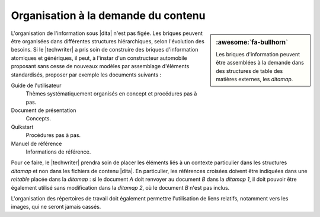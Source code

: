 .. Copyright 2011-2017 Olivier Carrère
.. Cette œuvre est mise à disposition selon les termes de la licence Creative
.. Commons Attribution - Pas d'utilisation commerciale - Partage dans les mêmes
.. conditions 4.0 international.

.. code review: no code

.. _organisation-a-la-demande-du-contenu:

Organisation à la demande du contenu
====================================

.. sidebar:: :awesome:`fa-bullhorn`

   Les briques d'information peuvent être assemblées à la demande dans des
   structures de table des matières externes, les *ditamap*.

L'organisation de l'information sous |dita| n'est
pas figée. Les briques peuvent être organisées dans différentes structures
hiérarchiques, selon l'évolution des besoins. Si le |techwriter| a
pris soin de construire des briques d'information atomiques et génériques, il
peut, à l'instar d'un constructeur automobile proposant sans cesse de nouveaux
modèles par assemblage d'éléments standardisés, proposer par exemple les
documents suivants :

Guide de l'utilisateur
   Thèmes systématiquement organisés en concept et procédures pas à pas.

Document de présentation
   Concepts.

Quikstart
   Procédures pas à pas.

Manuel de référence
   Informations de référence.

Pour ce faire, le |techwriter| prendra soin de placer les éléments
liés à un contexte particulier dans les structures *ditamap* et non dans les
fichiers de contenu |dita|. En particulier, les références croisées doivent
être indiquées dans une *reltable* placée dans la *ditamap* : si le document *A*
doit renvoyer au document *B* dans la *ditamap* *1*, il doit pouvoir être également
utilisé sans modification dans la *ditamap* *2*, où le document *B* n'est pas inclus.

L'organisation des répertoires de travail doit également permettre l'utilisation
de liens relatifs, notamment vers les images, qui ne seront jamais cassés.

.. text review: yes
